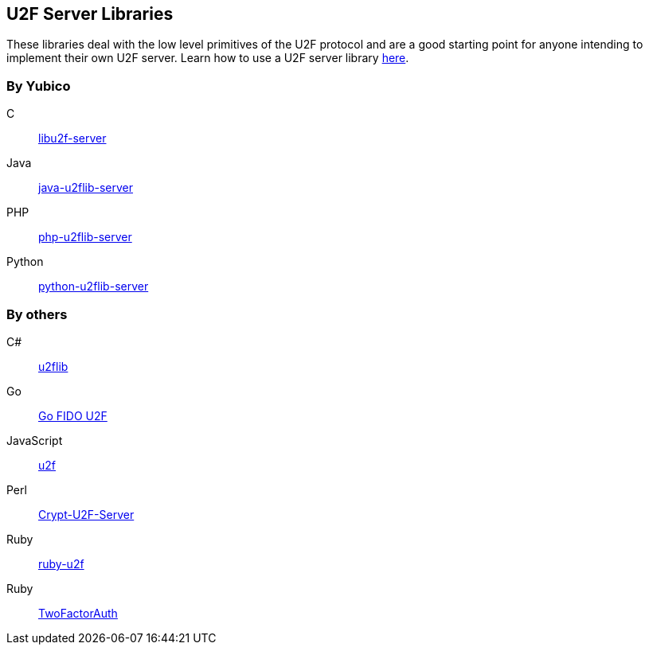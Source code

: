 == U2F Server Libraries
These libraries deal with the low level primitives of the U2F protocol and are
a good starting point for anyone intending to implement their own U2F server.
Learn how to use a U2F server library link:/U2F/Libraries/Using_a_library.html[here].

=== By Yubico
C:: link:/libu2f-server/[libu2f-server]
Java:: link:/java-u2flib-server/[java-u2flib-server]
PHP:: link:/php-u2flib-server/[php-u2flib-server]
Python:: link:/python-u2flib-server/[python-u2flib-server]

=== By others
C#:: https://github.com/brucedog/u2flib[u2flib]
Go:: https://github.com/tstranex/u2f[Go FIDO U2F]
JavaScript:: https://github.com/ashtuchkin/u2f[u2f]
Perl:: https://metacpan.org/pod/Crypt::U2F::Server::Simple[Crypt-U2F-Server]
Ruby:: https://github.com/userbin/ruby-u2f[ruby-u2f]
Ruby:: https://github.com/TwoFactorAuth/ruby[TwoFactorAuth]

